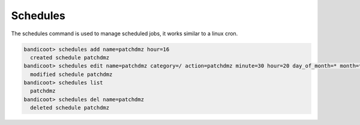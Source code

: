 Schedules
==================

The schedules command is used to manage scheduled jobs, it works similar to a linux cron.

.. sourcecode:: bash

    bandicoot> schedules add name=patchdmz hour=16
      created schedule patchdmz
    bandicoot> schedules edit name=patchdmz category=/ action=patchdmz minute=30 hour=20 day_of_month=* month=* day_of_week=*
      modified schedule patchdmz
    bandicoot> schedules list
      patchdmz
    bandicoot> schedules del name=patchdmz
      deleted schedule patchdmz

